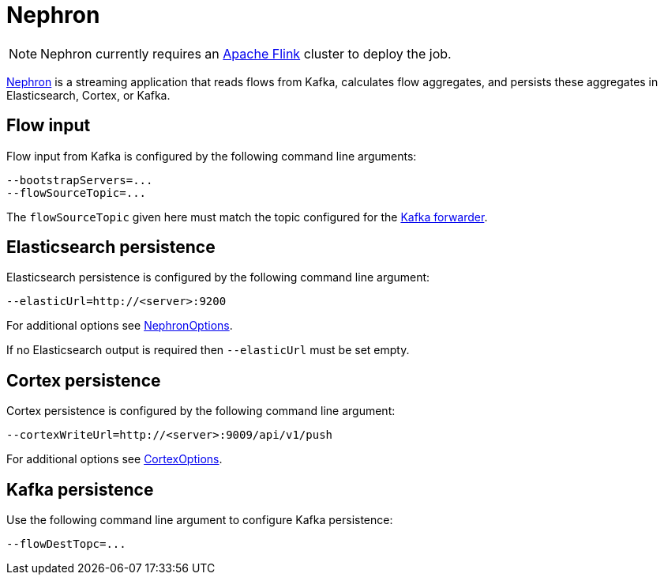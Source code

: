 [[ga-nephron]]
= Nephron

NOTE: Nephron currently requires an link:https://flink.apache.org/[Apache Flink] cluster to deploy the job.

link:https://github.com/OpenNMS/nephron[Nephron] is a streaming application that reads flows from Kafka, calculates flow aggregates, and persists these aggregates in Elasticsearch, Cortex, or Kafka.

== Flow input

Flow input from Kafka is configured by the following command line arguments:

[source, console]
----
--bootstrapServers=...
--flowSourceTopic=...
----

The `flowSourceTopic` given here must match the topic configured for the <<flows/setup.adoc#kafka-forwarder-config, Kafka forwarder>>.

== Elasticsearch persistence

Elasticsearch persistence is configured by the following command line argument:

[source, console]
----
--elasticUrl=http://<server>:9200
----

For additional options see link:https://github.com/OpenNMS/nephron/blob/master/main/src/main/java/org/opennms/nephron/NephronOptions.java[NephronOptions].

If no Elasticsearch output is required then `--elasticUrl` must be set empty.

== Cortex persistence

Cortex persistence is configured by the following command line argument:

[source, console]
----
--cortexWriteUrl=http://<server>:9009/api/v1/push
----

For additional options see link:https://github.com/OpenNMS/nephron/blob/master/main/src/main/java/org/opennms/nephron/CortexOptions.java[CortexOptions].

== Kafka persistence

Use the following command line argument to configure Kafka persistence:

[source, console]
----
--flowDestTopc=...
----
